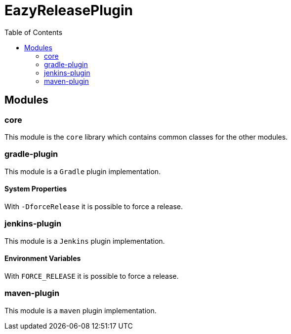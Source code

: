 = EazyReleasePlugin
:toc:

== Modules

=== core

This module is the `core` library which contains common classes for the other modules.

=== gradle-plugin

This module is a `Gradle` plugin implementation.

==== System Properties

With `-DforceRelease` it is possible to force a release.

=== jenkins-plugin

This module is a `Jenkins` plugin implementation.

==== Environment Variables

With `FORCE_RELEASE` it is possible to force a release.

=== maven-plugin

This module is a `maven` plugin implementation.
